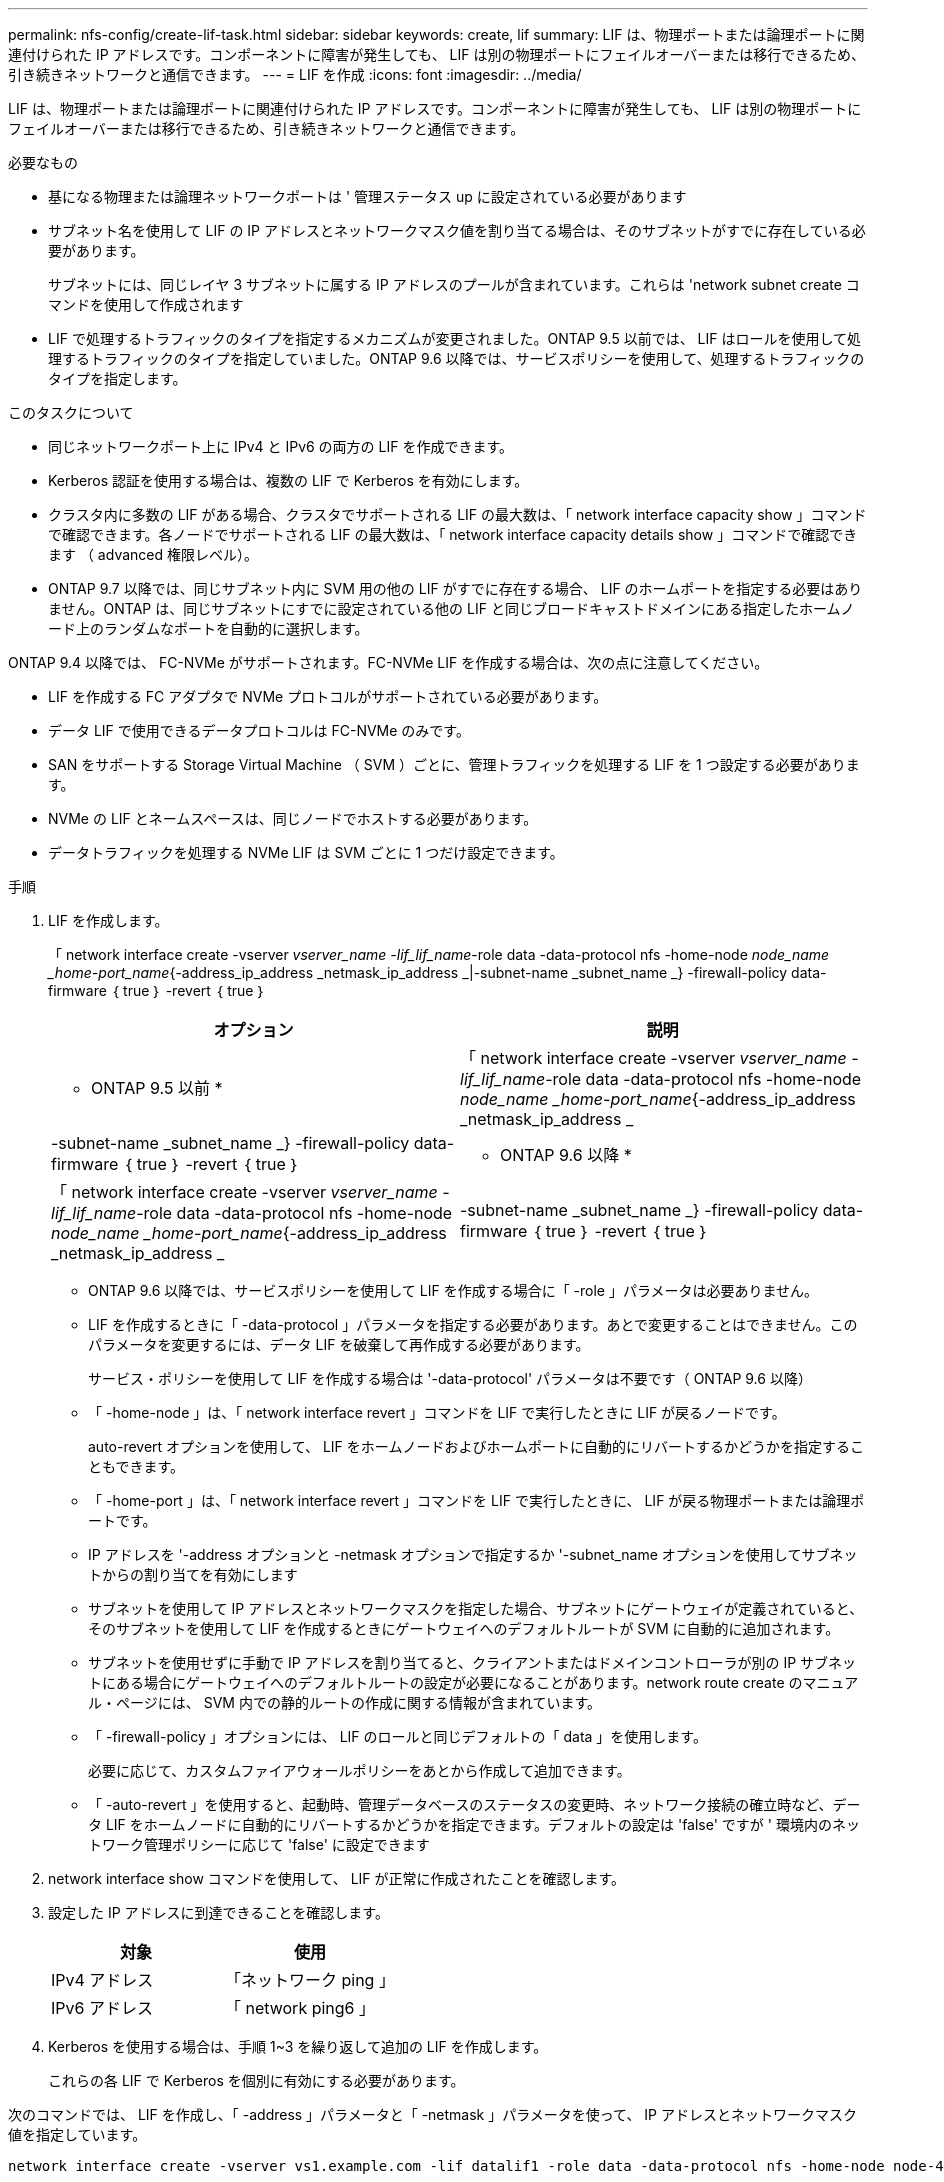 ---
permalink: nfs-config/create-lif-task.html 
sidebar: sidebar 
keywords: create, lif 
summary: LIF は、物理ポートまたは論理ポートに関連付けられた IP アドレスです。コンポーネントに障害が発生しても、 LIF は別の物理ポートにフェイルオーバーまたは移行できるため、引き続きネットワークと通信できます。 
---
= LIF を作成
:icons: font
:imagesdir: ../media/


[role="lead"]
LIF は、物理ポートまたは論理ポートに関連付けられた IP アドレスです。コンポーネントに障害が発生しても、 LIF は別の物理ポートにフェイルオーバーまたは移行できるため、引き続きネットワークと通信できます。

.必要なもの
* 基になる物理または論理ネットワークポートは ' 管理ステータス up に設定されている必要があります
* サブネット名を使用して LIF の IP アドレスとネットワークマスク値を割り当てる場合は、そのサブネットがすでに存在している必要があります。
+
サブネットには、同じレイヤ 3 サブネットに属する IP アドレスのプールが含まれています。これらは 'network subnet create コマンドを使用して作成されます

* LIF で処理するトラフィックのタイプを指定するメカニズムが変更されました。ONTAP 9.5 以前では、 LIF はロールを使用して処理するトラフィックのタイプを指定していました。ONTAP 9.6 以降では、サービスポリシーを使用して、処理するトラフィックのタイプを指定します。


.このタスクについて
* 同じネットワークポート上に IPv4 と IPv6 の両方の LIF を作成できます。
* Kerberos 認証を使用する場合は、複数の LIF で Kerberos を有効にします。
* クラスタ内に多数の LIF がある場合、クラスタでサポートされる LIF の最大数は、「 network interface capacity show 」コマンドで確認できます。各ノードでサポートされる LIF の最大数は、「 network interface capacity details show 」コマンドで確認できます （ advanced 権限レベル）。
* ONTAP 9.7 以降では、同じサブネット内に SVM 用の他の LIF がすでに存在する場合、 LIF のホームポートを指定する必要はありません。ONTAP は、同じサブネットにすでに設定されている他の LIF と同じブロードキャストドメインにある指定したホームノード上のランダムなポートを自動的に選択します。


ONTAP 9.4 以降では、 FC-NVMe がサポートされます。FC-NVMe LIF を作成する場合は、次の点に注意してください。

* LIF を作成する FC アダプタで NVMe プロトコルがサポートされている必要があります。
* データ LIF で使用できるデータプロトコルは FC-NVMe のみです。
* SAN をサポートする Storage Virtual Machine （ SVM ）ごとに、管理トラフィックを処理する LIF を 1 つ設定する必要があります。
* NVMe の LIF とネームスペースは、同じノードでホストする必要があります。
* データトラフィックを処理する NVMe LIF は SVM ごとに 1 つだけ設定できます。


.手順
. LIF を作成します。
+
「 network interface create -vserver _vserver_name -lif_lif_name_-role data -data-protocol nfs -home-node _node_name _home-port_name_{-address_ip_address _netmask_ip_address _|-subnet-name _subnet_name _} -firewall-policy data-firmware ｛ true ｝ -revert ｛ true ｝

+
|===
| オプション | 説明 


 a| 
* ONTAP 9.5 以前 *
 a| 
「 network interface create -vserver _vserver_name -lif_lif_name_-role data -data-protocol nfs -home-node _node_name _home-port_name_{-address_ip_address _netmask_ip_address _|-subnet-name _subnet_name _} -firewall-policy data-firmware ｛ true ｝ -revert ｛ true ｝



 a| 
* ONTAP 9.6 以降 *
 a| 
「 network interface create -vserver _vserver_name -lif_lif_name_-role data -data-protocol nfs -home-node _node_name _home-port_name_{-address_ip_address _netmask_ip_address _|-subnet-name _subnet_name _} -firewall-policy data-firmware ｛ true ｝ -revert ｛ true ｝

|===
+
** ONTAP 9.6 以降では、サービスポリシーを使用して LIF を作成する場合に「 -role 」パラメータは必要ありません。
** LIF を作成するときに「 -data-protocol 」パラメータを指定する必要があります。あとで変更することはできません。このパラメータを変更するには、データ LIF を破棄して再作成する必要があります。
+
サービス・ポリシーを使用して LIF を作成する場合は '-data-protocol' パラメータは不要です（ ONTAP 9.6 以降）

** 「 -home-node 」は、「 network interface revert 」コマンドを LIF で実行したときに LIF が戻るノードです。
+
auto-revert オプションを使用して、 LIF をホームノードおよびホームポートに自動的にリバートするかどうかを指定することもできます。

** 「 -home-port 」は、「 network interface revert 」コマンドを LIF で実行したときに、 LIF が戻る物理ポートまたは論理ポートです。
** IP アドレスを '-address オプションと -netmask オプションで指定するか '-subnet_name オプションを使用してサブネットからの割り当てを有効にします
** サブネットを使用して IP アドレスとネットワークマスクを指定した場合、サブネットにゲートウェイが定義されていると、そのサブネットを使用して LIF を作成するときにゲートウェイへのデフォルトルートが SVM に自動的に追加されます。
** サブネットを使用せずに手動で IP アドレスを割り当てると、クライアントまたはドメインコントローラが別の IP サブネットにある場合にゲートウェイへのデフォルトルートの設定が必要になることがあります。network route create のマニュアル・ページには、 SVM 内での静的ルートの作成に関する情報が含まれています。
** 「 -firewall-policy 」オプションには、 LIF のロールと同じデフォルトの「 data 」を使用します。
+
必要に応じて、カスタムファイアウォールポリシーをあとから作成して追加できます。

** 「 -auto-revert 」を使用すると、起動時、管理データベースのステータスの変更時、ネットワーク接続の確立時など、データ LIF をホームノードに自動的にリバートするかどうかを指定できます。デフォルトの設定は 'false' ですが ' 環境内のネットワーク管理ポリシーに応じて 'false' に設定できます


. network interface show コマンドを使用して、 LIF が正常に作成されたことを確認します。
. 設定した IP アドレスに到達できることを確認します。
+
|===
| 対象 | 使用 


 a| 
IPv4 アドレス
 a| 
「ネットワーク ping 」



 a| 
IPv6 アドレス
 a| 
「 network ping6 」

|===
. Kerberos を使用する場合は、手順 1~3 を繰り返して追加の LIF を作成します。
+
これらの各 LIF で Kerberos を個別に有効にする必要があります。



次のコマンドでは、 LIF を作成し、「 -address 」パラメータと「 -netmask 」パラメータを使って、 IP アドレスとネットワークマスク値を指定しています。

[listing]
----
network interface create -vserver vs1.example.com -lif datalif1 -role data -data-protocol nfs -home-node node-4 -home-port e1c -address 192.0.2.145 -netmask 255.255.255.0 -firewall-policy data -auto-revert true
----
次のコマンドは、 LIF を作成し、 IP アドレスとネットワークマスク値を指定したサブネット（ client1_sub ）から割り当てています。

[listing]
----
network interface create -vserver vs3.example.com -lif datalif3 -role data -data-protocol nfs -home-node node-3 -home-port e1c -subnet-name client1_sub -firewall-policy data -auto-revert true
----
次のコマンドは、 cluster-1 内のすべての LIF を表示します。datalif1 および datalif3 というデータ LIF には IPv4 アドレスを設定しています。一方、 datalif4 には IPv6 アドレスを設定しています。

[listing]
----
network interface show

            Logical    Status     Network          Current      Current Is
Vserver     Interface  Admin/Oper Address/Mask     Node         Port    Home
----------- ---------- ---------- ---------------- ------------ ------- ----
cluster-1
            cluster_mgmt up/up    192.0.2.3/24     node-1       e1a     true
node-1
            clus1        up/up    192.0.2.12/24    node-1       e0a     true
            clus2        up/up    192.0.2.13/24    node-1       e0b     true
            mgmt1        up/up    192.0.2.68/24    node-1       e1a     true
node-2
            clus1        up/up    192.0.2.14/24    node-2       e0a     true
            clus2        up/up    192.0.2.15/24    node-2       e0b     true
            mgmt1        up/up    192.0.2.69/24    node-2       e1a     true
vs1.example.com
            datalif1     up/down  192.0.2.145/30   node-1       e1c     true
vs3.example.com
            datalif3     up/up    192.0.2.146/30   node-2       e0c     true
            datalif4     up/up    2001::2/64       node-2       e0c     true
5 entries were displayed.
----
「デフォルトのデータファイル」サービスポリシーで割り当てられた NAS データ LIF を作成するには、次のコマンドを使用します。

[listing]
----
network interface create -vserver vs1 -lif lif2 -home-node node2 -homeport e0d -service-policy default-data-files -subnet-name ipspace1
----